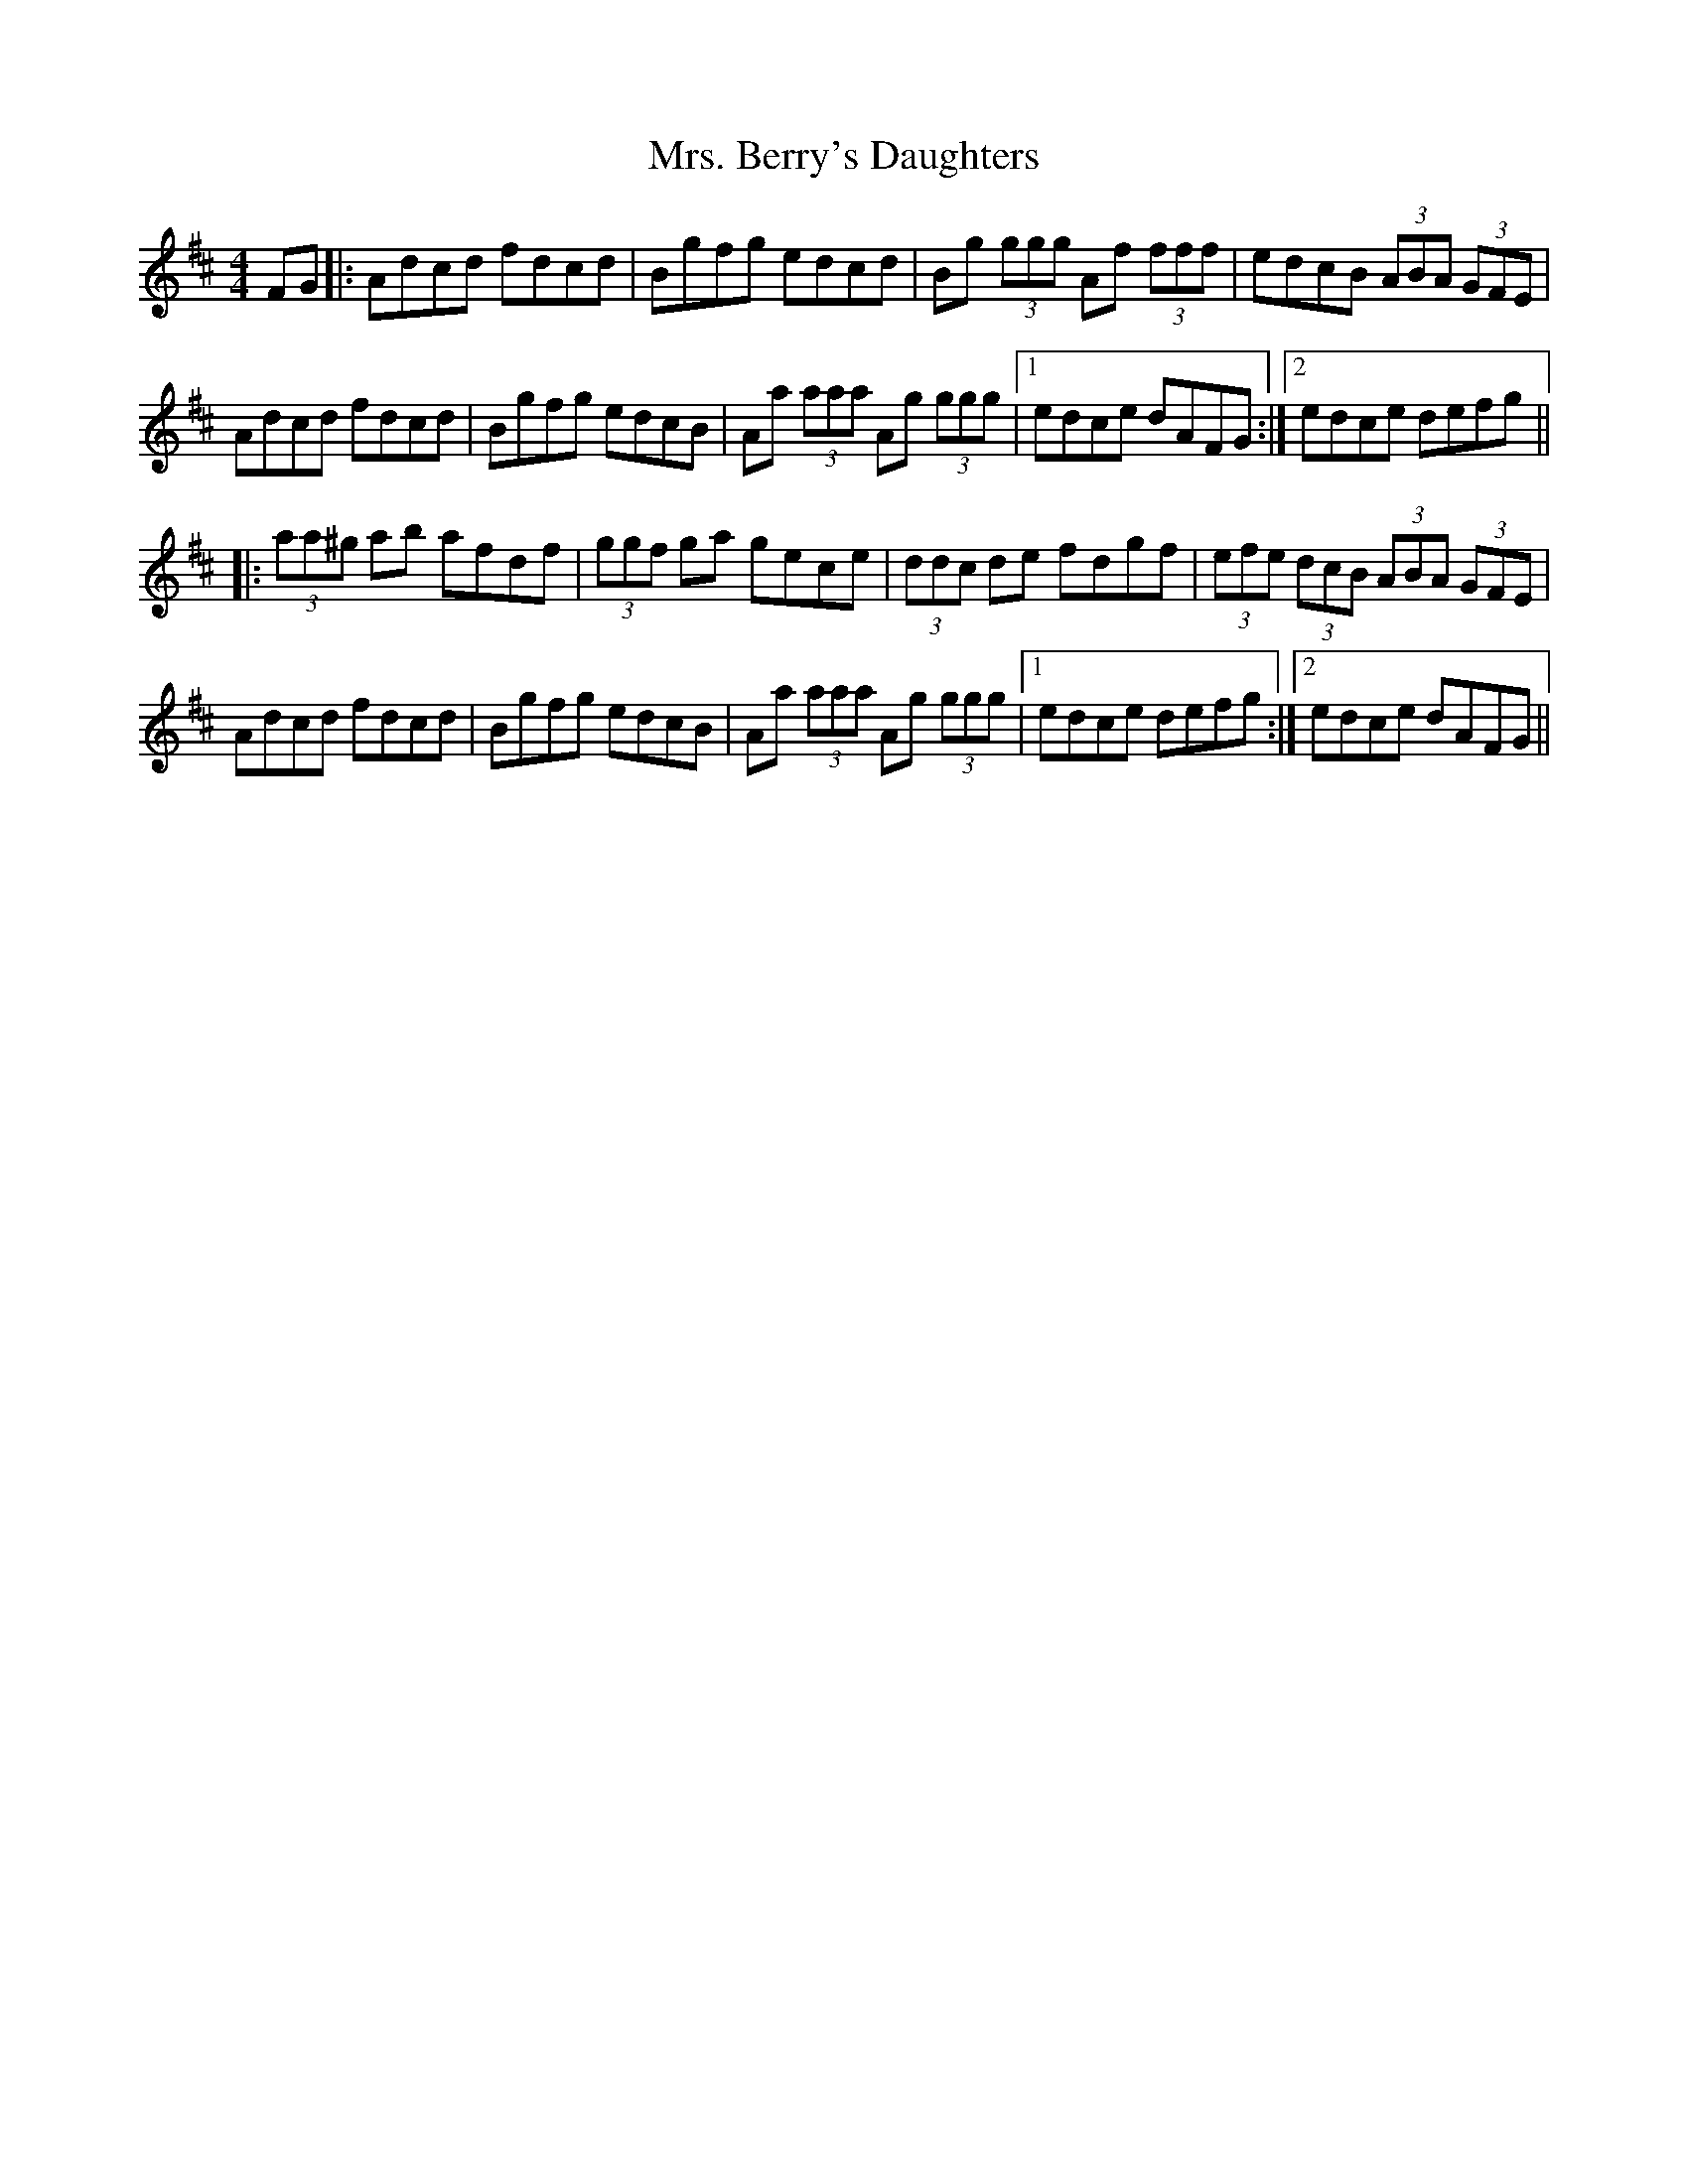 X: 28195
T: Mrs. Berry's Daughters
R: hornpipe
M: 4/4
K: Dmajor
FG|:Adcd fdcd|Bgfg edcd|Bg (3ggg Af (3fff|edcB (3ABA (3GFE|
Adcd fdcd|Bgfg edcB|Aa (3aaa Ag (3ggg|1 edce dAFG:|2 edce defg||
|:(3aa^g ab afdf|(3ggf ga gece|(3ddc de fdgf|(3efe (3dcB (3ABA (3GFE|
Adcd fdcd|Bgfg edcB|Aa (3aaa Ag (3ggg|1 edce defg:|2 edce dAFG||

